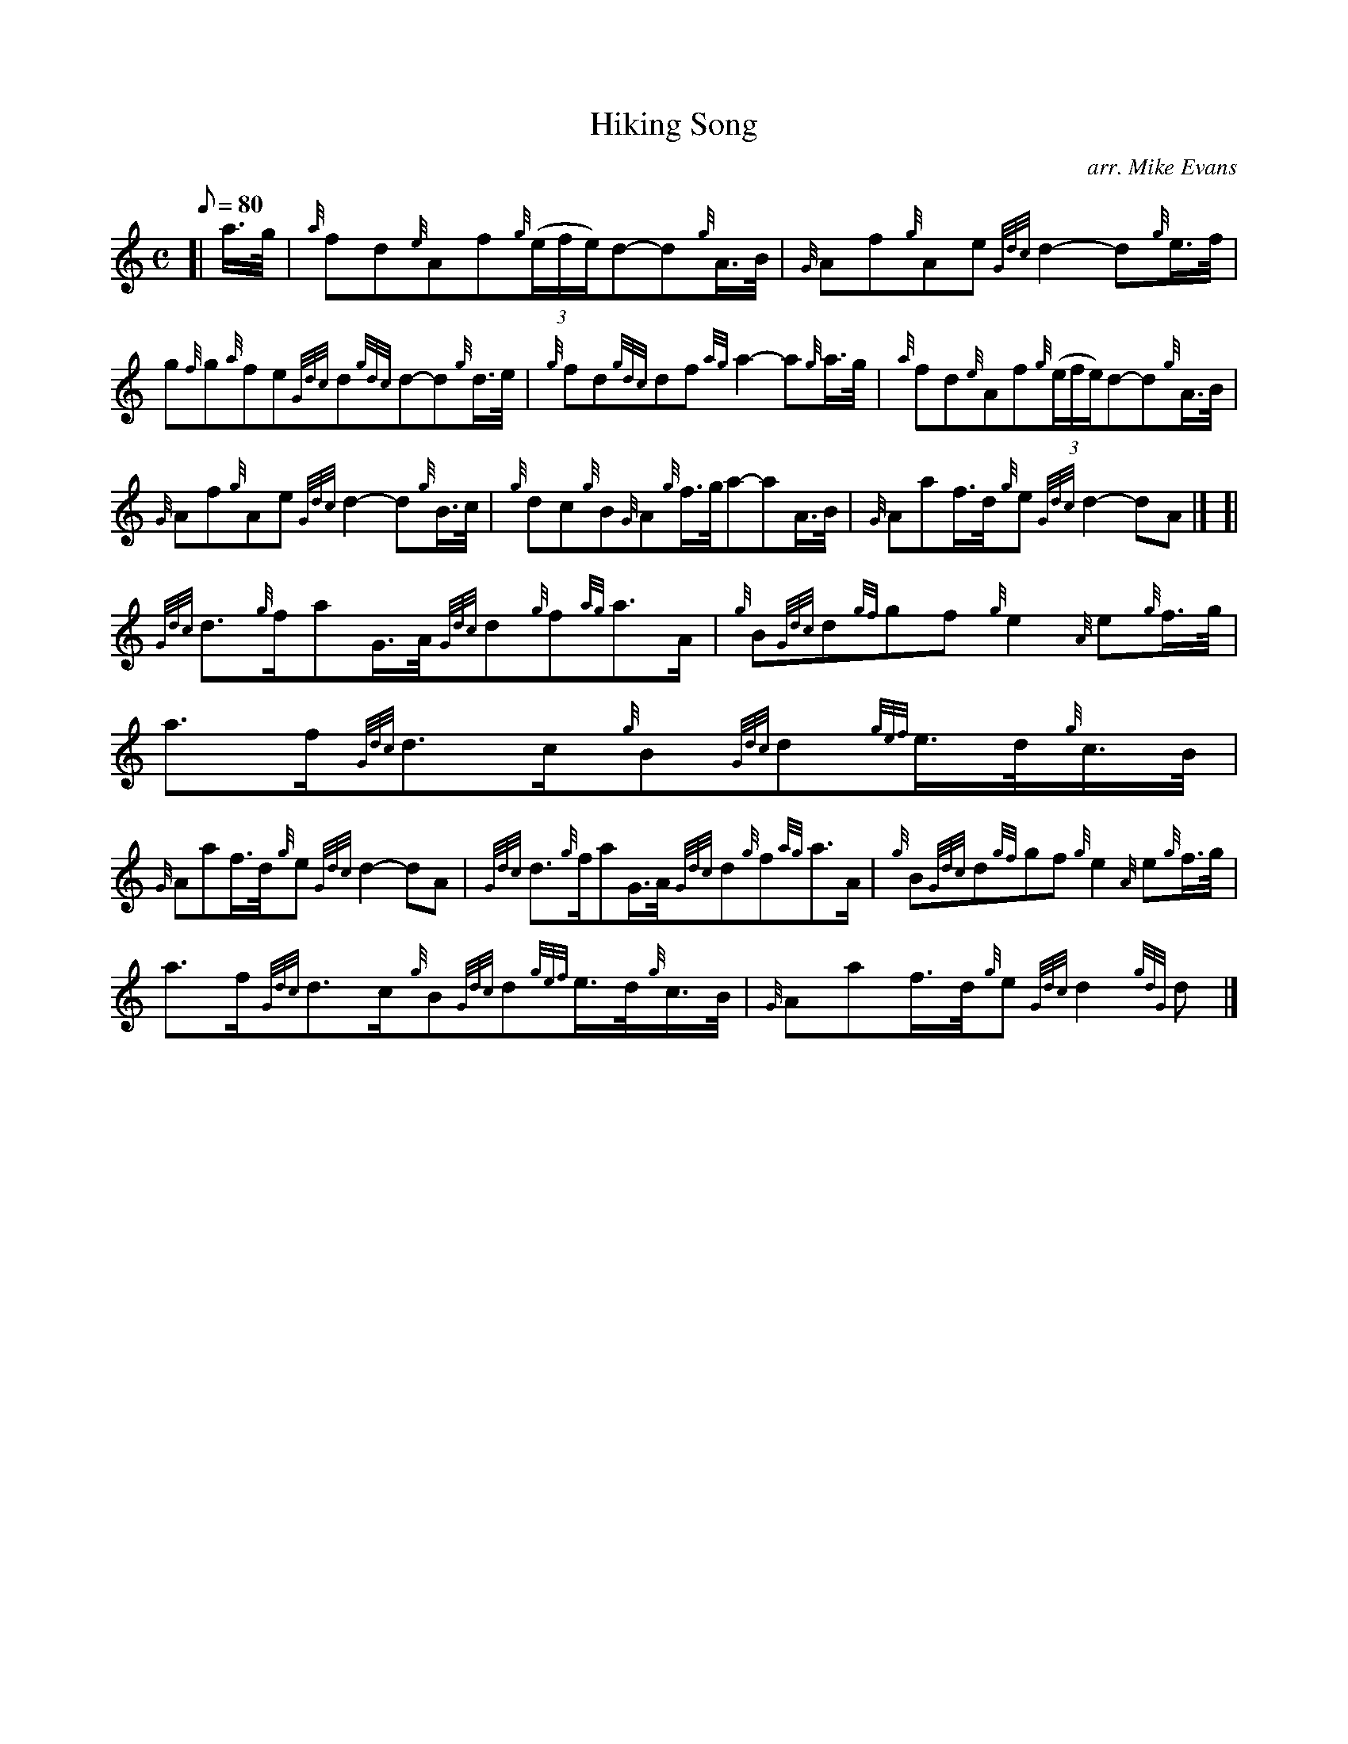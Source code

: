 X: 1
T:Hiking Song
M:C
L:1/8
Q:80
C:arr. Mike Evans
S:March
K:HP
[| a3/4g/4|
{a}fd{e}Af{g}((3e/2f/2e/2)d-d{g}A3/4B/4|
{G}Af{g}Ae{Gdc}d2-d{g}e3/4f/4|  !
g{f}g{a}fe{Gdc}d{gdc}d-d{g}d3/4e/4|
{g}fd{gdc}df{ag}a2-a{g}a3/4g/4|
{a}fd{e}Af{g}((3e/2f/2e/2)d-d{g}A3/4B/4|  !
{G}Af{g}Ae{Gdc}d2-d{g}B3/4c/4|
{g}dc{g}B{G}A{g}f3/4g/4a-aA3/4B/4|
{G}Aaf3/4d/4{g}e{Gdc}d2-dA|] [|  !
{Gdc}d3/2{g}f/2aG3/4A/4{Gdc}d{g}f{ag}a3/2A/2|
{g}B{Gdc}d{gf}gf{g}e2{A}e{g}f3/4g/4|
a3/2f/2{Gdc}d3/2c/2{g}B{Gdc}d{gef}e3/4d/4{g}c3/4B/4|  !
{G}Aaf3/4d/4{g}e{Gdc}d2-dA|
{Gdc}d3/2{g}f/2aG3/4A/4{Gdc}d{g}f{ag}a3/2A/2|
{g}B{Gdc}d{gf}gf{g}e2{A}e{g}f3/4g/4|  !
a3/2f/2{Gdc}d3/2c/2{g}B{Gdc}d{gef}e3/4d/4{g}c3/4B/4|
{G}Aaf3/4d/4{g}e{Gdc}d2{gdG}d|]
